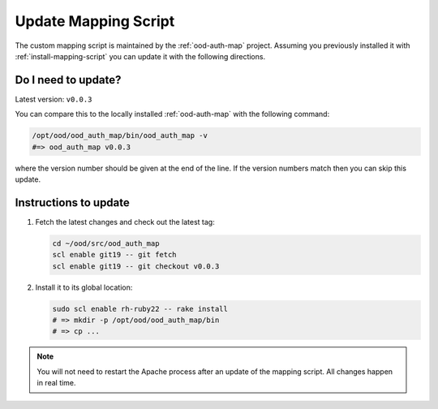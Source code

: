 .. _update-mapping-script:

Update Mapping Script
=====================

The custom mapping script is maintained by the :ref:`ood-auth-map` project.
Assuming you previously installed it with :ref:`install-mapping-script` you can
update it with the following directions.

Do I need to update?
--------------------

Latest version: ``v0.0.3``

You can compare this to the locally installed :ref:`ood-auth-map` with the
following command:

.. code-block:: sh

   /opt/ood/ood_auth_map/bin/ood_auth_map -v
   #=> ood_auth_map v0.0.3

where the version number should be given at the end of the line. If the version
numbers match then you can skip this update.

Instructions to update
----------------------

#. Fetch the latest changes and check out the latest tag:

   .. code-block:: sh

      cd ~/ood/src/ood_auth_map
      scl enable git19 -- git fetch
      scl enable git19 -- git checkout v0.0.3

#. Install it to its global location:

   .. code-block:: sh

      sudo scl enable rh-ruby22 -- rake install
      # => mkdir -p /opt/ood/ood_auth_map/bin
      # => cp ...

.. note::

   You will not need to restart the Apache process after an update of the
   mapping script. All changes happen in real time.
